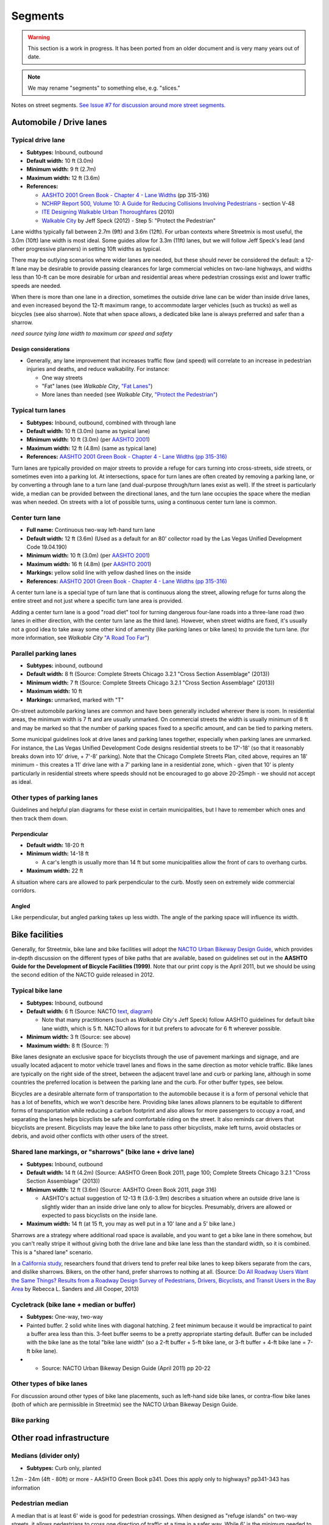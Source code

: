 Segments
========

.. warning::

   This section is a work in progress. It has been ported from an older document and is very many years out of date.


.. note::

   We may rename "segments" to something else, e.g. "slices."


Notes on street segments. `See Issue #7 for discussion around more street segments. <https://github.com/codeforamerica/streetmix/issues/7>`__

Automobile / Drive lanes
------------------------

Typical drive lane
~~~~~~~~~~~~~~~~~~

-  **Subtypes:** Inbound, outbound
-  **Default width:** 10 ft (3.0m)
-  **Minimum width:** 9 ft (2.7m)
-  **Maximum width:** 12 ft (3.6m)
-  **References:**

   -  `AASHTO 2001 Green Book - Chapter 4 - Lane
      Widths <https://gist.github.com/louh/9ed5e8585878db8034c6>`__ (pp
      315-316)
   -  `NCHRP Report 500, Volume 10: A Guide for Reducing
      Collisions Involving
      Pedestrians <http://onlinepubs.trb.org/onlinepubs/nchrp/nchrp_rpt_500v10.pdf>`__
      - section V-48
   -  `ITE Designing Walkable Urban
      Thoroughfares <http://www.ite.org/emodules/scriptcontent/orders/ProductDetail.cfm?pc=RP-036A-E>`__
      (2010)
   -  `Walkable
      City <https://gist.github.com/louh/921ca2e36cf2a7e5df49/raw/c720c5170bd6534a07d4b7b73ac588b3dc56d4fa/Walkable+City+-+Multilane+roads%2C+road+diets>`__
      by Jeff Speck (2012) - Step 5: "Protect the Pedestrian"

Lane widths typically fall between 2.7m (9ft) and 3.6m (12ft). For urban
contexts where Streetmix is most useful, the 3.0m (10ft) lane width is
most ideal. Some guides allow for 3.3m (11ft) lanes, but we will follow
Jeff Speck's lead (and other progressive planners) in setting 10ft
widths as typical.

There may be outlying scenarios where wider lanes are needed, but these
should never be considered the default: a 12-ft lane may be desirable to
provide passing clearances for large commercial vehicles on two-lane
highways, and widths less than 10-ft can be more desirable for urban and
residential areas where pedestrian crossings exist and lower traffic
speeds are needed.

When there is more than one lane in a direction, sometimes the outside
drive lane can be wider than inside drive lanes, and even increased
beyond the 12-ft maximum range, to accommodate larger vehicles (such as
trucks) as well as bicycles (see also sharrow). Note that when space
allows, a dedicated bike lane is always preferred and safer than a
sharrow.

*need source tying lane width to maximum car speed and safety*

Design considerations
^^^^^^^^^^^^^^^^^^^^^

-  Generally, any lane improvement that increases traffic flow (and
   speed) will correlate to an increase in pedestrian injuries and
   deaths, and reduce walkability. For instance:

   -  One way streets
   -  "Fat" lanes (see *Walkable City*, `"Fat
      Lanes" <https://gist.github.com/louh/9f75daf8acb37e2040b7/raw/3ceee521f36c649c0f6c6db3f05ecaecc040929f/Walkable+City+-+Lane+widths>`__)
   -  More lanes than needed (see *Walkable City*, `"Protect the
      Pedestrian" <https://gist.github.com/louh/921ca2e36cf2a7e5df49/raw/c720c5170bd6534a07d4b7b73ac588b3dc56d4fa/Walkable+City+-+Multilane+roads%2C+road+diets>`__)

Typical turn lanes
~~~~~~~~~~~~~~~~~~

-  **Subtypes:** Inbound, outbound, combined with through lane
-  **Default width:** 10 ft (3.0m) (same as typical lane)
-  **Minimum width:** 10 ft (3.0m) (per `AASHTO
   2001 <https://gist.github.com/louh/9ed5e8585878db8034c6>`__)
-  **Maximum width:** 12 ft (4.8m) (same as typical lane)
-  **References:** `AASHTO 2001 Green Book - Chapter 4 - Lane Widths (pp
   315-316) <https://gist.github.com/louh/9ed5e8585878db8034c6>`__

Turn lanes are typically provided on major streets to provide a refuge
for cars turning into cross-streets, side streets, or sometimes even
into a parking lot. At intersections, space for turn lanes are often
created by removing a parking lane, or by converting a through lane to a
turn lane (and dual-purpose through/turn lanes exist as well). If the
street is particularly wide, a median can be provided between the
directional lanes, and the turn lane occupies the space where the median
was when needed. On streets with a lot of possible turns, using a
continuous center turn lane is common.

Center turn lane
~~~~~~~~~~~~~~~~

-  **Full name:** Continuous two-way left-hand turn lane
-  **Default width:** 12 ft (3.6m) (Used as a default for an 80'
   collector road by the Las Vegas Unified Development Code 19.04.190)
-  **Minimum width:** 10 ft (3.0m) (per `AASHTO
   2001 <https://gist.github.com/louh/9ed5e8585878db8034c6>`__)
-  **Maximum width:** 16 ft (4.8m) (per `AASHTO
   2001 <https://gist.github.com/louh/9ed5e8585878db8034c6>`__)
-  **Markings:** yellow solid line with yellow dashed lines on the
   inside
-  **References:** `AASHTO 2001 Green Book - Chapter 4 - Lane Widths (pp
   315-316) <https://gist.github.com/louh/9ed5e8585878db8034c6>`__

A center turn lane is a special type of turn lane that is continuous
along the street, allowing refuge for turns along the entire street and
not just where a specific turn lane area is provided.

Adding a center turn lane is a good "road diet" tool for turning
dangerous four-lane roads into a three-lane road (two lanes in either
direction, with the center turn lane as the third lane). However, when
street widths are fixed, it's usually not a good idea to take away some
other kind of amenity (like parking lanes or bike lanes) to provide the
turn lane. (for more information, see *Walkable City* `"A Road Too
Far" <https://gist.github.com/louh/e7a39436a8298d9ff869/raw/189aff8c9fe34654ad4e03c67f7e4bc4a191e6c3/gistfile1.txt>`__)

Parallel parking lanes
~~~~~~~~~~~~~~~~~~~~~~

-  **Subtypes:** inbound, outbound
-  **Default width:** 8 ft (Source: Complete Streets Chicago 3.2.1
   "Cross Section Assemblage" (2013))
-  **Minimum width:** 7 ft (Source: Complete Streets Chicago 3.2.1
   "Cross Section Assemblage" (2013))
-  **Maximum width:** 10 ft
-  **Markings:** unmarked, marked with "T"

On-street automobile parking lanes are common and have been generally
included wherever there is room. In residential areas, the minimum width
is 7 ft and are usually unmarked. On commercial streets the width is
usually minimum of 8 ft and may be marked so that the number of parking
spaces fixed to a specific amount, and can be tied to parking meters.

Some municipal guidelines look at drive lanes and parking lanes
together, especially when parking lanes are unmarked. For instance, the
Las Vegas Unified Development Code designs residential streets to be
17'-18' (so that it reasonably breaks down into 10' drive, + 7'-8'
parking). Note that the Chicago Complete Streets Plan, cited above,
requires an 18' minimum - this creates a 11' drive lane with a 7'
parking lane in a residential zone, which - given that 10' is plenty
particularly in residential streets where speeds should not be
encouraged to go above 20-25mph - we should not accept as ideal.

Other types of parking lanes
~~~~~~~~~~~~~~~~~~~~~~~~~~~~

Guidelines and helpful plan diagrams for these exist in certain
municipalities, but I have to remember which ones and then track them
down.

Perpendicular
^^^^^^^^^^^^^

-  **Default width:** 18-20 ft
-  **Minimum width:** 14-18 ft

   -  A car's length is usually more than 14 ft but some municipalities
      allow the front of cars to overhang curbs.

-  **Maximum width:** 22 ft

A situation where cars are allowed to park perpendicular to the curb.
Mostly seen on extremely wide commercial corridors.

Angled
^^^^^^

Like perpendicular, but angled parking takes up less width. The angle of
the parking space will influence its width.

Bike facilities
---------------

Generally, for Streetmix, bike lane and bike facilities will adopt the
`NACTO Urban Bikeway Design
Guide <http://nacto.org/cities-for-cycling/design-guide/>`_, which
provides in-depth discussion on the different types of bike paths that
are available, based on guidelines set out in the **AASHTO Guide for the
Development of Bicycle Facilities (1999)**. Note that our print copy is
the April 2011, but we should be using the second edition of the NACTO
guide released in 2012.

Typical bike lane
~~~~~~~~~~~~~~~~~

-  **Subtypes:** Inbound, outbound
-  **Default width:** 6 ft (Source: NACTO
   `text <https://gist.github.com/louh/3a697a9719946c386ba1>`__,
   `diagram <http://nacto.org/wp-content/uploads/2010/08/Conventional-Bike-Lanes_Annotation.jpg>`__)

   -  Note that many practitioners (such as *Walkable City*'s Jeff
      Speck) follow AASHTO guidelines for default bike lane width, which
      is 5 ft. NACTO allows for it but prefers to advocate for 6 ft
      wherever possible.

-  **Minimum width:** 3 ft (Source: see above)
-  **Maximum width:** 8 ft (Source: ?)

Bike lanes designate an exclusive space for bicyclists through the use
of pavement markings and signage, and are usually located adjacent to
motor vehicle travel lanes and flows in the same direction as motor
vehicle traffic. Bike lanes are typically on the right side of the
street, between the adjacent travel lane and curb or parking lane,
although in some countries the preferred location is between the parking
lane and the curb. For other buffer types, see below.

Bicycles are a desirable alternate form of transportation to the
automobile because it is a form of personal vehicle that has a lot of
benefits, which we won't describe here. Providing bike lanes allows
planners to be equitable to different forms of transportation while
reducing a carbon footprint and also allows for more passengers to
occupy a road, and separating the lanes helps bicyclists be safe and
comfortable riding on the street. It also reminds car drivers that
bicyclists are present. Bicyclists may leave the bike lane to pass other
bicyclists, make left turns, avoid obstacles or debris, and avoid other
conflicts with other users of the street.

Shared lane markings, or "sharrows" (bike lane + drive lane)
~~~~~~~~~~~~~~~~~~~~~~~~~~~~~~~~~~~~~~~~~~~~~~~~~~~~~~~~~~~~

-  **Subtypes:** Inbound, outbound
-  **Default width:** 14 ft (4.2m) (Source: AASHTO Green Book 2011, page
   100; Complete Streets Chicago 3.2.1 "Cross Section Assemblage"
   (2013))
-  **Minimum width:** 12 ft (3.6m) (Source: AASHTO Green Book 2011, page
   316)

   -  AASHTO's actual suggestion of 12-13 ft (3.6-3.9m) describes a
      situation where an outside drive lane is slightly wider than an
      inside drive lane only to allow for bicycles. Presumably, drivers
      are allowed or expected to pass bicyclists on the inside lane.

-  **Maximum width:** 14 ft (at 15 ft, you may as well put in a 10' lane
   and a 5' bike lane.)

Sharrows are a strategy where additional road space is available, and
you want to get a bike lane in there somehow, but you can't really
stripe it without giving both the drive lane and bike lane less than the
standard width, so it is combined. This is a "shared lane" scenario.

In `a California
study <http://dc.streetsblog.org/2013/06/13/in-california-cities-drivers-want-more-bike-lanes-heres-why/>`__,
researchers found that drivers tend to prefer real bike lanes to keep
bikers separate from the cars, and dislike sharrows. Bikers, on the
other hand, prefer sharrows to nothing at all. (Source: `Do All Roadway
Users Want the Same Things? Results from a Roadway Design Survey of
Pedestrians, Drivers, Bicyclists, and Transit Users in the Bay
Area <http://safetrec.berkeley.edu/trb2013/13-4475.pdf>`__ by Rebecca L.
Sanders and Jill Cooper, 2013)

Cycletrack (bike lane + median or buffer)
~~~~~~~~~~~~~~~~~~~~~~~~~~~~~~~~~~~~~~~~~

-  **Subtypes:** One-way, two-way

-  Painted buffer. 2 solid white lines with diagonal hatching. 2 feet
   minimum because it would be impractical to paint a buffer area less
   than this. 3-feet buffer seems to be a pretty appropriate starting
   default. Buffer can be included with the bike lane as the total "bike
   lane width" (so a 2-ft buffer + 5-ft bike lane, or 3-ft buffer + 4-ft
   bike lane = 7-ft bike lane).
-  

   -  Source: NACTO Urban Bikeway Design Guide (April 2011) pp 20-22

Other types of bike lanes
~~~~~~~~~~~~~~~~~~~~~~~~~

For discussion around other types of bike lane placements, such as
left-hand side bike lanes, or contra-flow bike lanes (both of which are
permissible in Streetmix) see the NACTO Urban Bikeway Design Guide.

Bike parking
~~~~~~~~~~~~

Other road infrastructure
-------------------------

Medians (divider only)
~~~~~~~~~~~~~~~~~~~~~~

-  **Subtypes:** Curb only, planted

1.2m - 24m (4ft - 80ft) or more - AASHTO Green Book p341. Does this apply only to highways?
pp341-343 has information

Pedestrian median
~~~~~~~~~~~~~~~~~

A median that is at least 6' wide is good for pedestrian crossings.
When designed as "refuge islands" on two-way streets, it allows
pedestrians to cross one direction of traffic at a time in a safer way.
While 6' is the minimum needed to accommodate the length of a bicycle or
a person pushing a stroller, the preferred width of a refuge would be
between 8 to 10 feet, and even wider where there are more pedestrians
than usual. Trees, landscaping, signage, lights, or other "street
furniture" could also be installed on the median to make the refuge
obvious to drivers.

Source: Complete Streets Chicago pg 106.

Shoulders and gutters
~~~~~~~~~~~~~~~~~~~~~

Not presently planned for Streetmix.

Public Transportation
---------------------

Trolleys, streetcars, light rail
~~~~~~~~~~~~~~~~~~~~~~~~~~~~~~~~

-  **Subtypes:** Different car types; inbound, outbound; separated
   infrastructure or in drive lane
-  **Default width:** 10 ft (same as drive lane)
-  **Minimum width:** 10 ft

   -  According to `streetcar.org <http://streetcar.org/>`__, the widths
      of most streetcars are between 8'-0" to 9'-0". In the absence (so
      far) of guidelines defining streetcar width, we can assume that
      10' should be the minimum and can remain the default.

-  **Maximum width:** none

Buses
~~~~~

Trains
~~~~~~

Sidewalks (pedestrian zones)
----------------------------

Sidewalk
~~~~~~~~

Sidewalks are essential for pedestrian activity, and when they are
made as safe and welcoming as possible for people, it helps to create
lively, vibrant streets.

- 2.4m (8-ft) minimum (but total including buffer)
- residential areas 4ft-8ft (1.2-2.4m)
- buffers: 2ft

AASHTO Green Book pp361-362

Sidewalk border
~~~~~~~~~~~~~~~

| SIDEWALK "BORDER" (aka planting strip, buffer, setc)
| minimum 2ft (0.6m)

Sidewalk infrastructure (furnishing zones)
------------------------------------------

Street Trees
~~~~~~~~~~~~

Generic types
^^^^^^^^^^^^^

Probably no need to be specific about species, which is something
landscape architects do all the time.

-  Palm tree
-  Cherry tree (flowering)

Here's some `really good examples for San
Francisco <http://www.fuf.net/resources-reference/urban-tree-species-directory/>`__.

Miscellaneous
-------------

